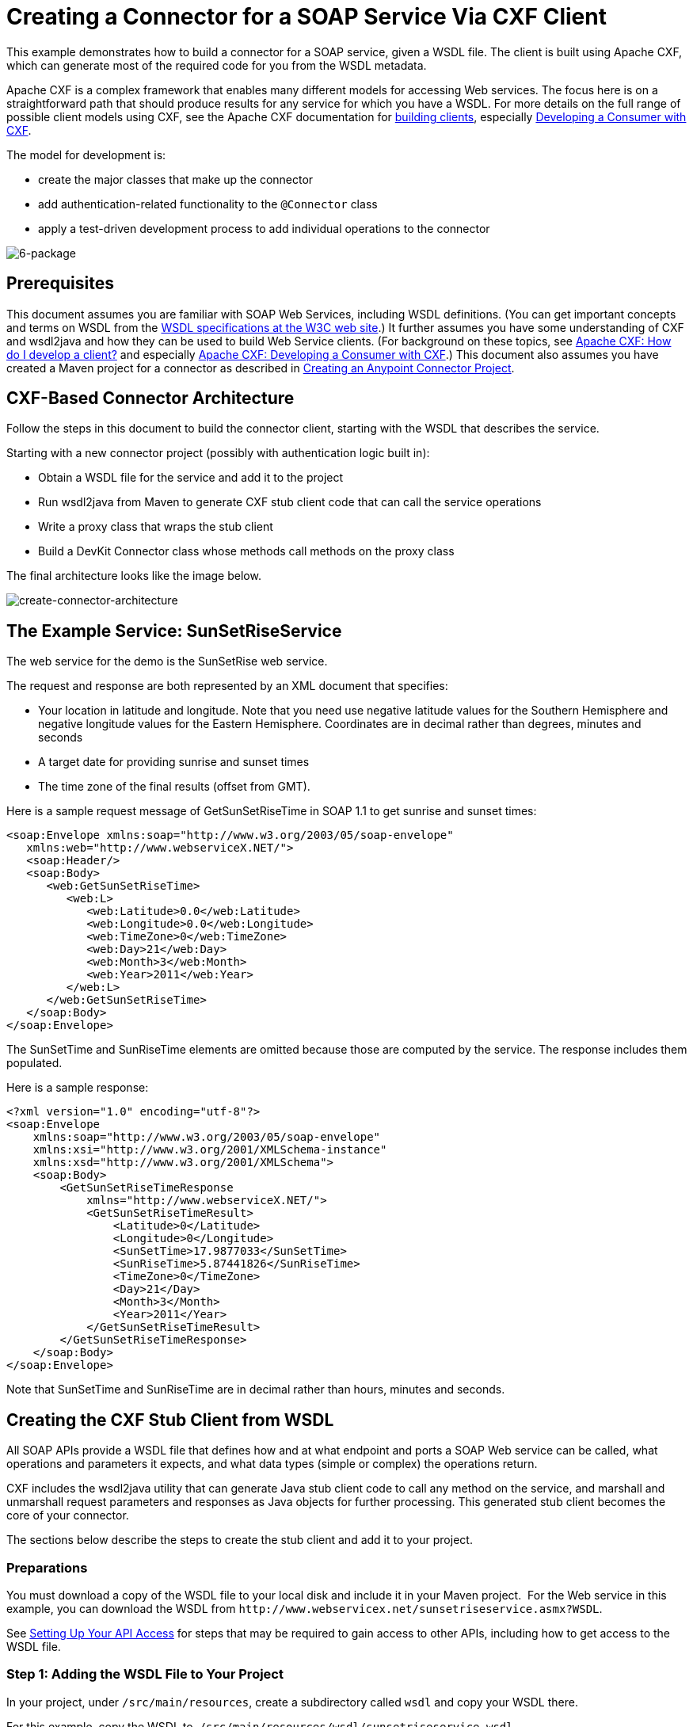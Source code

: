 = Creating a Connector for a SOAP Service Via CXF Client

This example demonstrates how to build a connector for a SOAP service, given a WSDL file. The client is built using Apache CXF, which can generate most of the required code for you from the WSDL metadata.  

Apache CXF is a complex framework that enables many different models for accessing Web services. The focus here is on a straightforward path that should produce results for any service for which you have a WSDL. For more details on the full range of possible client models using CXF, see the Apache CXF documentation for http://cxf.apache.org/docs/how-do-i-develop-a-client.html[building clients], especially http://cxf.apache.org/docs/developing-a-consumer.html[Developing a Consumer with CXF].

The model for development is:

* create the major classes that make up the connector
* add authentication-related functionality to the `@Connector` class
* apply a test-driven development process to add individual operations to the connector

image:6-package.png[6-package]

== Prerequisites

This document assumes you are familiar with SOAP Web Services, including WSDL definitions. (You can get important concepts and terms on WSDL from the http://www.w3.org/TR/wsdl20/[WSDL specifications at the W3C web site].) It further assumes you have some understanding of CXF and wsdl2java and how they can be used to build Web Service clients. (For background on these topics, see link:http://cxf.apache.org/docs/how-do-i-develop-a-client.html[Apache CXF: How do I develop a client?] and especially link:http://cxf.apache.org/docs/developing-a-consumer.html[Apache CXF: Developing a Consumer with CXF].) This document also assumes you have created a Maven project for a connector as described in link:/anypoint-connector-devkit/v/3.5/creating-an-anypoint-connector-project[Creating an Anypoint Connector Project].

== CXF-Based Connector Architecture

Follow the steps in this document to build the connector client, starting with the WSDL that describes the service. 

Starting with a new connector project (possibly with authentication logic built in):

* Obtain a WSDL file for the service and add it to the project
* Run wsdl2java from Maven to generate CXF stub client code that can call the service operations 
* Write a proxy class that wraps the stub client
* Build a DevKit Connector class whose methods call methods on the proxy class

The final architecture looks like the image below.

image:create-connector-architecture.png[create-connector-architecture]

== The Example Service: SunSetRiseService

The web service for the demo is the SunSetRise web service. 

The request and response are both represented by an XML document that specifies:

* Your location in latitude and longitude. Note that you need use negative latitude values for the Southern Hemisphere and negative longitude values for the Eastern Hemisphere. Coordinates are in decimal rather than degrees, minutes and seconds
* A target date for providing sunrise and sunset times
* The time zone of the final results (offset from GMT).

Here is a sample request message of GetSunSetRiseTime in SOAP 1.1 to get sunrise and sunset times:

[source, xml, linenums]
----
<soap:Envelope xmlns:soap="http://www.w3.org/2003/05/soap-envelope"
   xmlns:web="http://www.webserviceX.NET/">
   <soap:Header/>
   <soap:Body>
      <web:GetSunSetRiseTime>
         <web:L>
            <web:Latitude>0.0</web:Latitude>
            <web:Longitude>0.0</web:Longitude>
            <web:TimeZone>0</web:TimeZone>
            <web:Day>21</web:Day>
            <web:Month>3</web:Month>
            <web:Year>2011</web:Year>
         </web:L>
      </web:GetSunSetRiseTime>
   </soap:Body>
</soap:Envelope>
----

The SunSetTime and SunRiseTime elements are omitted because those are computed by the service. The response includes them populated.

Here is a sample response:

[source, xml, linenums]
----
<?xml version="1.0" encoding="utf-8"?>
<soap:Envelope
    xmlns:soap="http://www.w3.org/2003/05/soap-envelope"
    xmlns:xsi="http://www.w3.org/2001/XMLSchema-instance"
    xmlns:xsd="http://www.w3.org/2001/XMLSchema">
    <soap:Body>
        <GetSunSetRiseTimeResponse
            xmlns="http://www.webserviceX.NET/">
            <GetSunSetRiseTimeResult>
                <Latitude>0</Latitude>
                <Longitude>0</Longitude>
                <SunSetTime>17.9877033</SunSetTime>
                <SunRiseTime>5.87441826</SunRiseTime>
                <TimeZone>0</TimeZone>
                <Day>21</Day>
                <Month>3</Month>
                <Year>2011</Year>
            </GetSunSetRiseTimeResult>
        </GetSunSetRiseTimeResponse>
    </soap:Body>
</soap:Envelope>
----

Note that SunSetTime and SunRiseTime are in decimal rather than hours, minutes and seconds.

== Creating the CXF Stub Client from WSDL

All SOAP APIs provide a WSDL file that defines how and at what endpoint and ports a SOAP Web service can be called, what operations and parameters it expects, and what data types (simple or complex) the operations return.

CXF includes the wsdl2java utility that can generate Java stub client code to call any method on the service, and marshall and unmarshall request parameters and responses as Java objects for further processing. This generated stub client becomes the core of your connector.

The sections below describe the steps to create the stub client and add it to your project.

=== Preparations

You must download a copy of the WSDL file to your local disk and include it in your Maven project.  For the Web service in this example, you can download the WSDL from `+http://www.webservicex.net/sunsetriseservice.asmx?WSDL+`.

See link:/anypoint-connector-devkit/v/3.5/setting-up-your-api-access[Setting Up Your API Access] for steps that may be required to gain access to other APIs, including how to get access to the WSDL file.

=== Step 1: Adding the WSDL File to Your Project

In your project, under `/src/main/resources`, create a subdirectory called `wsdl` and copy your WSDL there. 

For this example, copy the WSDL to  `/src/main/resources/wsdl/sunsetriseservice.wsdl`.

[IMPORTANT]
You must save this WSDL file as a local file in your project. The CXF release included with Mule fails if you reference a remote WSDL by its URL directly.

=== Step 2: Updating Your POM File

The default POM file (where Maven stores all instructions for the build) does not include properties, dependencies and Maven plugins specific to accessing SOAP using CXF. You must add these manually into your `pom.xml` file.

==== Adding WSDL and CXF Properties to the POM

The first block of code adds several properties to your POM. These identify the CXF version to use, set the package name, and specify the location of the WSDL in the project and in the connector jar file.

.SOAP CXF Connector: Maven Properties:
[source, xml, linenums]
----
<!-- Maven should build the update site Zip file -->
<devkit.studio.package.skip>false</devkit.studio.package.skip>
 
<!--  CXF version info -->       
<cxf.version>2.5.9</cxf.version>
<cxf.version.boolean>2.6.0</cxf.version.boolean>
 
<!-- Package name, WSDL file path and location in the JAR -->
<connector.package>
    org.tutorial.sunsetrise.definition
</connector.package>
<connector.wsdl>
    ${basedir}/src/main/resources/wsdl/sunsetriseservice.wsdl
</connector.wsdl>
<connector.wsdlLocation>
    classpath:wsdl/sunsetriseservice.wsdl
</connector.wsdlLocation>
----

Add these elements within the `<properties>` element, and update `connector.wsdl` and `connector.wsdlLocation` to reflect the name of your WSDL file.  

==== Adding a Maven Dependency on CXF

The second POM update adds a dependency on the CXF module included in Mule:

.CXF Dependency:
[source, xml, linenums]
----
<dependency>
    <groupId>org.mule.modules</groupId>
    <artifactId>mule-module-cxf</artifactId>
    <version>${mule.version}</version>
    <scope>provided</scope>
</dependency>
----

Copy and paste this block of code inside the `<dependencies>` tag, near the end of the file, alongside the other <dependency> elements that are already listed. You do not have to edit this block, just add it.

==== Adding a Maven Plugin for wsdl2java

The third POM update is a `wsdl2java` Maven plugin, that generates Java classes from the WSDL file. Paste this plugin element in the `<plugins>` element inside the `<build>` element. (Make sure you don't place it in the `<pluginManagement>` element.)

You do not have to edit this block, just add it.

.Wsdl2Java POM Update:
[source,xml, linenums]
----
<plugin>
  <groupId>org.apache.cxf</groupId>
  <artifactId>cxf-codegen-plugin</artifactId>
  <version>${cxf.version}</version>
  <executions>
     <execution>
	<!-- Note that validate phase is not the usual phase
	 to run wsdl2java. This is done because DevKit requires
	 that the class be generated so it can be used in
	 the generate-sources phase by DevKit. DevKit generates
	 code from annotations etc and references the wsdl2java
	 generated output.
	-->
	<phase>validate</phase>
	<goals>
	    <goal>wsdl2java</goal>
	</goals>
	<configuration>
	    <wsdlOptions>
		<wsdlOption>
	<!-- WSDL file path -->
	<wsdl>${connector.wsdl}</wsdl>
	<!-- Pick up the WSDL from within the JAR -->
	<wsdlLocation>${connector.wsdlLocation}</wsdlLocation>
	<autoNameResolution>true</autoNameResolution>
	<extraargs>
	    <!-- Package Destination -->
	    <extraarg>-p</extraarg>
	    <!-- Name of the output package specified following -p argument
		to wsdl2java -->
	    <extraarg>
		${connector.package}
	    </extraarg>
		<!-- DataMapper compatibility requires that the
		     boolean getters and setters follow naming conventions
		     for other getters and setters.
		-->
	    <extraarg>-xjc-Xbg</extraarg>
	    <extraarg>-xjc-Xcollection-setter-injector</extraarg>
	</extraargs>
		</wsdlOption>
	    </wsdlOptions>
	</configuration>
     </execution>
  </executions>
	<dependencies>
	  <!-- Boolean getters -->
	  <dependency>
			<groupId>org.apache.cxf.xjcplugins</groupId>
			<artifactId>cxf-xjc-boolean</artifactId>
			<version>${cxf.version.boolean}</version>
		</dependency>
		<!-- Collection Setters -->
	  <dependency>
			<groupId>net.java.dev.vcc.thirdparty</groupId>
			<artifactId>collection-setter-injector</artifactId>
			<version>0.5.0-1</version>
	  </dependency>
  </dependencies>
</plugin>
----

*Notes*:

* The `connector.package`, `connector.wsdl`, and `connector.wsdlLocation` properties you added are referenced here
* The xjc-Xbg argument is included to enable wsdl2java to generate getters and setters that follow the naming convention of other Java bean getters and setters. This is required for compatibility with DataSense and DataMapper
* The wsdl2java code generation is performed during the Maven validate phase. The generated code from wsdl2java is required in the generate-sources phase of the build process, where DevKit code generation references these sources. 

Below is the full `pom.xml` file contents with the required changes for this tutorial.

.Complete POM file:
[source,xml, linenums]
----
<project xmlns="http://maven.apache.org/POM/4.0.0" xmlns:xsi="http://www.w3.org/2001/XMLSchema-instance"
    xsi:schemaLocation="http://maven.apache.org/POM/4.0.0 http://maven.apache.org/xsd/maven-4.0.0.xsd">
    <modelVersion>4.0.0</modelVersion>
    <groupId>org.tutorial</groupId>
    <artifactId>sunsetriseconnector</artifactId>
    <version>1.0</version>
    <packaging>mule-module</packaging>
    <name>Sunset Sunrise Service</name>
    <properties>
        <mule.version>3.4.0</mule.version>
        <mule.devkit.version>3.4.0</mule.devkit.version>
        <junit.version>4.9</junit.version>
        <mockito.version>1.8.2</mockito.version>
        <jdk.version>1.6</jdk.version>

        <!-- Maven should build the update site Zip file -->
        <devkit.studio.package.skip>false</devkit.studio.package.skip>
        <!--  CXF version info -->
        <cxf.version>2.5.9</cxf.version>
        <cxf.version.boolean>2.6.0</cxf.version.boolean>
        <!-- WSDL file path and location in the JAR -->
        <connector.wsdl>
            ${basedir}/src/main/resources/wsdl/sunsetriseservice.wsdl
        </connector.wsdl>
        <connector.wsdlLocation>
            classpath:wsdl/sunsetriseservice.wsdl
        </connector.wsdlLocation>
        <connector.package>
            org.tutorial.sunsetrise.definition
        </connector.package>
    </properties>
    <build>
        <pluginManagement>
            <plugins>
                <plugin>
                    <groupId>org.mule.tools.devkit</groupId>
                    <artifactId>mule-devkit-maven-plugin</artifactId>
                    <version>${mule.devkit.version}</version>
                    <extensions>true</extensions>
                </plugin>
                <plugin>
                    <groupId>org.eclipse.m2e</groupId>
                    <artifactId>lifecycle-mapping</artifactId>
                    <version>1.0.0</version>
                    <configuration>
                        <lifecycleMappingMetadata>
                            <pluginExecutions>
                                <pluginExecution>
                                    <pluginExecutionFilter>
                                        <groupId>org.mule.tools.devkit</groupId>
                                        <artifactId>mule-devkit-maven-plugin</artifactId>
                                        <versionRange>[2.0,)</versionRange>
                                        <goals>
                                            <goal>attach-test-resources</goal>
                                            <goal>filter-resources</goal>
                                            <goal>generate-sources</goal>
                                        </goals>
                                    </pluginExecutionFilter>
                                    <action>
                                        <ignore />
                                    </action>
                                </pluginExecution>
                            </pluginExecutions>
                        </lifecycleMappingMetadata>
                    </configuration>
                </plugin>
            </plugins>
        </pluginManagement>
        <plugins>
            <plugin>
                <groupId>org.apache.cxf</groupId>
                <artifactId>cxf-codegen-plugin</artifactId>
                <version>${cxf.version}</version>
                <executions>
                    <execution>
                        <!-- Note that this phase is not the usual phase to run wsdl2java...
                            this is done because DevKit requires the class be generated so it can be
                            inspected in another phase -->
                        <phase>validate</phase>
                        <goals>
                            <goal>wsdl2java</goal>
                        </goals>
                        <configuration>
                            <wsdlOptions>
                                <wsdlOption>
                                    <!-- wsdl file path -->
                                    <wsdl>${connector.wsdl}</wsdl>
                                    <!-- pick up the WSDL from within the JAR -->
                                    <wsdlLocation>${connector.wsdlLocation}</wsdlLocation>
                                    <autoNameResolution>true</autoNameResolution>
                                    <extraargs>
                                        <!-- Package Destination -->
                                        <extraarg>-p</extraarg>
                                        <extraarg>
                                            ${connector.package}
                                        </extraarg>
                                        <!-- For DataMapper compatibility, force boolean getters and setters
                                            to follow naming convention for other getters and setters. -->
                                        <extraarg>-xjc-Xbg</extraarg>
                                        <extraarg>-xjc-Xcollection-setter-injector</extraarg>
                                    </extraargs>
                                </wsdlOption>
                            </wsdlOptions>
                        </configuration>
                    </execution>
                </executions>
                <dependencies>
                    <!-- Boolean getters -->
                    <dependency>
                        <groupId>org.apache.cxf.xjcplugins</groupId>
                        <artifactId>cxf-xjc-boolean</artifactId>
                        <version>${cxf.version.boolean}</version>
                    </dependency>
                    <!-- Collection Setters -->
                    <dependency>
                        <groupId>net.java.dev.vcc.thirdparty</groupId>
                        <artifactId>collection-setter-injector</artifactId>
                        <version>0.5.0-1</version>
                    </dependency>
                </dependencies>
            </plugin>
            <plugin>
                <groupId>org.apache.maven.plugins</groupId>
                <artifactId>maven-compiler-plugin</artifactId>
                <version>2.5</version>
                <executions>
                    <execution>
                        <id>default-compile</id>
                        <configuration>
                            <compilerArgument>-proc:none</compilerArgument>
                            <source>${jdk.version}</source>
                            <target>${jdk.version}</target>
                        </configuration>
                    </execution>
                    <execution>
                        <id>default-testCompile</id>
                        <configuration>
                            <compilerArgument>-proc:none</compilerArgument>
                            <source>${jdk.version}</source>
                            <target>${jdk.version}</target>
                        </configuration>
                    </execution>
                </executions>
            </plugin>
            <plugin>
                <groupId>org.mule.tools.devkit</groupId>
                <artifactId>mule-devkit-maven-plugin</artifactId>
                <version>${mule.devkit.version}</version>
            </plugin>
            <plugin>
                <groupId>org.apache.maven.plugins</groupId>
                <artifactId>maven-javadoc-plugin</artifactId>
                <version>2.8</version>
                <executions>
                    <execution>
                        <id>attach-javadocs</id>
                        <goals>
                            <goal>jar</goal>
                        </goals>
                    </execution>
                </executions>
                <configuration>
                    <excludePackageNames>org.mule.tooling.ui.contribution:*</excludePackageNames>
                    <docletArtifact>
                        <groupId>org.mule.tools.devkit</groupId>
                        <artifactId>mule-devkit-doclet</artifactId>
                        <version>${mule.devkit.version}</version>
                    </docletArtifact>
                    <doclet>org.mule.devkit.doclet.Doclava</doclet>
                    <bootclasspath>${sun.boot.class.path}</bootclasspath>
                    <additionalparam>
                        -quiet
                        -federate JDK http://download.oracle.com/javase/6/docs/api/index.html?
                        -federationxml JDK
                        http://doclava.googlecode.com/svn/static/api/openjdk-6.xml
                        -hdf project.artifactId "${project.artifactId}"
                        -hdf project.groupId "${project.groupId}"
                        -hdf project.version "${project.version}"
                        -hdf project.name "${project.name}"
                        -hdf project.repo.name
                        "${project.distributionManagement.repository.name}"
                        -hdf project.repo.id "${project.distributionManagement.repository.id}"
                        -hdf project.repo.url
                        "${project.distributionManagement.repository.url}"
                        -hdf project.snapshotRepo.name
                        "${project.distributionManagement.snapshotRepository.name}"
                        -hdf project.snapshotRepo.id
                        "${project.distributionManagement.snapshotRepository.id}"
                        -hdf project.snapshotRepo.url
                        "${project.distributionManagement.snapshotRepository.url}"
                        -d ${project.build.directory}/apidocs
                    </additionalparam>
                    <useStandardDocletOptions>false</useStandardDocletOptions>
                    <additionalJOption>-J-Xmx1024m</additionalJOption>
                </configuration>
            </plugin>
            <plugin>
                <groupId>org.apache.maven.plugins</groupId>
                <artifactId>maven-enforcer-plugin</artifactId>
                <version>1.0-alpha-4</version>
                <executions>
                    <execution>
                        <id>enforce-maven-version</id>
                        <goals>
                            <goal>enforce</goal>
                        </goals>
                        <configuration>
                            <rules>
                                <requireMavenVersion>
                                    <version>[3.0.0,)</version>
                                </requireMavenVersion>
                                <requireJavaVersion>
                                    <version>[1.6.0,)</version>
                                </requireJavaVersion>
                            </rules>
                        </configuration>
                    </execution>
                </executions>
            </plugin>
        </plugins>
        <resources>
            <resource>
                <filtering>false</filtering>
                <directory>src/main/resources</directory>
            </resource>
            <resource>
                <filtering>true</filtering>
                <directory>src/test/resources</directory>
            </resource>
        </resources>
    </build>
    <dependencies>
        <dependency>
            <groupId>org.mule</groupId>
            <artifactId>mule-core</artifactId>
            <version>${mule.version}</version>
            <scope>provided</scope>
        </dependency>
        <dependency>
            <groupId>org.mule.modules</groupId>
            <artifactId>mule-module-spring-config</artifactId>
            <version>${mule.version}</version>
        </dependency>
        <dependency>
            <groupId>org.mule.tools.devkit</groupId>
            <artifactId>mule-devkit-annotations</artifactId>
            <version>${mule.devkit.version}</version>
        </dependency>
        <dependency>
            <groupId>org.eclipse</groupId>
            <artifactId>eclipse-workbench</artifactId>
            <version>3.6.1.M20100826-1330</version>
            <scope>provided</scope>
        </dependency>
        <dependency>
            <groupId>org.eclipse</groupId>
            <artifactId>eclipse-runtime</artifactId>
            <version>3.6.0.v20100505</version>
            <scope>provided</scope>
        </dependency>
        <dependency>
            <groupId>org.osgi</groupId>
            <artifactId>core</artifactId>
            <version>4.3.0</version>
            <scope>provided</scope>
        </dependency>
        <dependency>
            <groupId>junit</groupId>
            <artifactId>junit</artifactId>
            <version>${junit.version}</version>
            <scope>test</scope>
        </dependency>
        <dependency>
            <groupId>org.mockito</groupId>
            <artifactId>mockito-all</artifactId>
            <version>${mockito.version}</version>
            <scope>test</scope>
        </dependency>
        <dependency>
            <groupId>org.mule.tests</groupId>
            <artifactId>mule-tests-functional</artifactId>
            <version>${mule.version}</version>
            <scope>test</scope>
        </dependency>
        <dependency>
            <groupId>org.mule.modules</groupId>
            <artifactId>mule-module-cxf</artifactId>
            <version>${mule.version}</version>
            <scope>provided</scope>
        </dependency>
    </dependencies>
    <repositories>
        <repository>
            <id>mulesoft-releases</id>
            <name>MuleSoft Releases Repository</name>
            <url>http://repository.mulesoft.org/releases/</url>
            <layout>default</layout>
        </repository>
        <repository>
            <id>mulesoft-snapshots</id>
            <name>MuleSoft Snapshots Repository</name>
            <url>http://repository.mulesoft.org/snapshots/</url>
            <layout>default</layout>
        </repository>
        <repository>
            <id>codehaus-releases</id>
            <name>CodeHaus Releases</name>
            <url>http://repository.codehaus.org/</url>
        </repository>
    </repositories>
    <pluginRepositories>
        <pluginRepository>
            <id>mulesoft-plugin-releases</id>
            <name>MuleSoft Release Repository</name>
            <url>http://repository.mulesoft.org/releases/</url>
            <releases>
                <enabled>true</enabled>
            </releases>
            <snapshots>
                <enabled>false</enabled>
            </snapshots>
        </pluginRepository>
        <pluginRepository>
            <id>mulesoft-plugin-snapshots</id>
            <name>MuleSoft Snapshot Repository</name>
            <url>http://repository.mulesoft.org/snapshots/</url>
            <releases>
                <enabled>false</enabled>
            </releases>
            <snapshots>
                <enabled>true</enabled>
            </snapshots>
        </pluginRepository>
    </pluginRepositories>
</project>
----

=== Step 3: Rebuilding the Project with New Dependencies

Now that your POM file includes these additions, you need to perform a clean build and install of your project. 

You can run the following Maven command on the command line, from the directory where the project exists:

[source]
----
mvn clean install
----

This command invokes Maven with two goals:

* `clean` tells Maven to wipe out all previous build contents
* `install` tells Maven to use wsdl2java to generate the CXF client code; compile all the code for the project; run any defined tests, package the compiled code as an Eclipse update site, and install it in the local Maven repository. (Any failure during this process, such as a failed build or test, stops Maven from attempting subsequent goals.)

For more details on this process, see link:http://maven.apache.org/guides/introduction/introduction-to-the-lifecycle.html[Introduction to the Build Lifecycle] at the Apache Maven project.

Your preferred IDE should include support for this process as well. For example, in Eclipse you can select the project, then invoke *Run as > Maven Build.*

When the build is complete, you finds the files generated by Maven using `wsdl2java` in the folder `target/generated-sources/cxf`.

image:folder-structure.png[folder-structure]

==== Adding the Generated Source Folder to the IDE Build Path

[IMPORTANT]
If the target/generate-sources/cxf source folder generated in the previous step is not present in your build path, follow the steps below.

You must add the target/generated-sources/cxf folder from the previous step to the build path as recognized by your IDE.

. Import or re-import your Maven project to your IDE, as described in "Importing a Maven Project into Eclipse/Mule Studio" in link:/anypoint-connector-devkit/v/3.5/creating-an-anypoint-connector-project[Creating an Anypoint Connector Project].
. Look for the folder `target/generated-sources/cxf`.
. Right-click the folder name, then select *Build Path* > *Use as Source Folder*.
+
image:SOAP1.png[SOAP1]

This tells your IDE that this folder should by default be treated as part of the source code. 

[IMPORTANT]
In general, you should not modify these generated classes, because every time wsdl2java is run, these files are recreated. If the service definition changes, update the local WSDL, then run `mvn clean` before your next build.

=== Understanding the Stub Client Code Generated by WSDL2JAVA

The Java source files generated correspond to the service as described by the contents of the WSDL.

The WSDL describes a service,  accessible via several ports (or endpoints). Each port supports a specific protocol and exposes a set of operations for the service. Each operation accepts and returns objects (in XML format), of types also defined in the WSDL. 

The generated code from wsdl2java provides a Java stub client implementation for the Web service. Classes and interfaces defined in the generated code correspond to the service, ports, operations, and types defined in the WSDL. 

For this example, the most interesting generated code is: 

* `SunSetRiseService` class – the top-level class, corresponding to the service
* `SunSetRiseServiceSoap` interface – exposes an interface that describes the `getSunSetRiseTime()` method, which corresponds to the operation available on the SOAP port

Once you have these, it takes only a few lines of code to call any operation on the service:

* Instantiate the service and the port
* Call operations against the port object, using the type classes to create arguments and responses as Java objects

[NOTE]
====
*CXF and JAX-WS Web Service Annotations*

The generated stub client code makes extensive use of JAX-WS annotations, and can thus be a bit difficult to decipher completely. Fortunately, you do not need to understand the details of this generated code to use it. For details about the individual annotations used, see link:http://cxf.apache.org/docs/developing-a-service.html#DevelopingaService-AnnotatingtheCode[Apache CXF: Developing a Service].
====


Also important is class `LatLonDate`, the entity class that defines the object used to pass latitude/longitude/date data to and return it from the `getSunSetRiseTime()` operation. 

=== Creating the SOAP Proxy Class

Now, build the proxy class that calls the stub client. This class is produced by hand-coding; DevKit does not generate any of this for you.

=== Creating the Proxy Client Class Definition

Here you create a class of your own – for this example, in package `org.tutorial.sunsetrise.client`, create class `SunSetRiseProxyClient`. 

First, add the following imports:

[source, code, linenums]
----
import java.net.URL;
import org.mule.api.ConnectionException;
import org.mule.api.ConnectionExceptionCode;
import org.tutorial.sunsetrise.definition.SunSetRiseService;
import org.tutorial.sunsetrise.definition.SunSetRiseServiceSoap;
import org.tutorial.sunsetrise.definition.LatLonDate;
----

Then, add the following code to the class definition, that creates the service and port instances:

[source, java, linenums]
----
public class SunSetRiseProxyClient {
     
        private SunSetRiseServiceSoap port;
         
        public SunSetRiseProxyClient() {}
         
        public void initialize() throws ConnectionException {
            SunSetRiseService svc;
            // pick up the WSDL from the location in the JAR       
            URL url= SunSetRiseService.class.getClassLoader().getResource("wsdl/sunsetriseservice.wsdl");
            svc = new SunSetRiseService(url);
             
            port = svc.getSunSetRiseServiceSoap();
             
            // Configure Authentication headers here, if the service uses them.
            // Add parameters as needed to initialize() to pass them in from connector
        }
 
/* Add operations here */    
}
----

The `initialize()` method, which creates the port instance used to call methods on the stub client, is ultimately called from the `@Connect` method of the `@Connector` class.

[IMPORTANT]
====
*Authentication in the Proxy Client Class*

This example does not include any authentication. The API at WebserviceX.net used in this sample does not require authentication. It does use the connection management annotations which provide for multitenancy support.

In a connector that does support authentication, the proxy class is responsible for providing any authentication-related logic that wraps around the CXF stub class. For example, the proxy client class may have to add headers or additional URL parameters to the request, to pass any tokens or credentials. The `@Connector` class should have properties that hold credentials that are then passed to the proxy client instance.

The different authentication methods are discussed in link:/anypoint-connector-devkit/v/3.5/authentication-methods[Authentication Methods]; find your authentication method and refer to the examples for guidance on how to add authentication handling in the proxy client.
====

== Preparing the @Connector Class

The main `@Connector` class wraps the client logic class created in the previous step and includes the annotations needed for a Mule Connector. It defines the methods for operations that your connector  exposes in Mule.  

The skeleton `@Connector` class created from the DevKit Maven archetype is the starting point for this work.

.sunsetriseConnector.java – as generated by DevKit:
[source, code, linenums]
----
/**
 * This file was automatically generated by the Mule DevKit
 */
package org.tutorial.sunsetrise;
import org.mule.api.annotations.Connector;
import org.mule.api.annotations.Connect;
import org.mule.api.annotations.ValidateConnection;
import org.mule.api.annotations.ConnectionIdentifier;
import org.mule.api.annotations.Disconnect;
import org.mule.api.annotations.param.ConnectionKey;
import org.mule.api.ConnectionException;
import org.mule.api.annotations.Configurable;
import org.mule.api.annotations.Processor;
/**
 * Cloud Connector
 *
 * @author MuleSoft, Inc.
 */
@Connector(name="sunsetrise", schemaVersion="1.0-SNAPSHOT")
public class SunsetriseConnector
{
    /**
     * Configurable
     */
    @Configurable
    private String myProperty;
    /**
     * Set property
     *
     * @param myProperty My property
     */
    public void setMyProperty(String myProperty)
    {
        this.myProperty = myProperty;
    }
    /**
     * Get property
     */
    public String getMyProperty()
    {
        return this.myProperty;
    }
    /**
     * Connect
     *
     * @param username A username
     * @param password A password
     * @throws ConnectionException
     */
    @Connect
    public void connect(@ConnectionKey String username, String password)
        throws ConnectionException {
        /**
         * CODE FOR ESTABLISHING A CONNECTION GOES IN HERE
         */
    }
    /**
     * Disconnect
     */
    @Disconnect
    public void disconnect() {
        /**
         * CODE FOR CLOSING A CONNECTION GOES IN HERE
         */
    }
    /**
     * Are we connected
     */
    @ValidateConnection
    public boolean isConnected() {
        return true;
    }
    /**
     * Are we connected
     */
    @ConnectionIdentifier
    public String connectionId() {
        return "001";
    }
    /**
     * Custom processor
     *
     * {@sample.xml ../../../doc/sunsetrise-connector.xml.sample sunsetrise:my-processor}
     *
     * @param content Content to be processed
     * @return Some string
     */
    @Processor
    public String myProcessor(String content)
    {
        /**
         * MESSAGE PROCESSOR CODE GOES HERE
         */
        return content;
    }
}
----

Make the following changes to the `@Connector` class skeleton to link the `@Connector` class to the underlying proxy class and add connection management support.

* Import the the proxy client class definition:

[source, code, linenums]
----
import org.tutorial.sunsetrise.client.SunSetRiseProxyClient;
----

* Add to the class a property that holds the instance of the connector class:

[source, java, linenums]
----
public class SunSetRiseConnector
{
    private SunSetRiseProxyClient client;
     
...
----

* To support connection management, add the `@Connect`, `@Disconnect`, `@ValidateConnection` and `@ConnectionIdentifier` methods inside the class definition, as well as the `@ConnectionKey`, as shown below.

[source, code, linenums]
----
/**
     * Connect
     *
     * @param username A username
     * @param password A password. (Ignored, for this connector.)
     * @throws ConnectionException
     */
    @Connect
    public void connect(@ConnectionKey String username, String password)
        throws ConnectionException {
        /**
         * "Establish connection" here =
         * "create proxy client and port for later method calls"
         */
         
        client = new SunSetRiseProxyClient();
        client.initialize();
    }
    /**
     * Disconnect
     */
    @Disconnect
    public void disconnect() {
        client=null;
    }
    /**
     * Are we connected
     */
    @ValidateConnection
    public boolean isConnected() {
        return (client!=null);
    }
    /**
     * Connection Identifier
     */
    @ConnectionIdentifier
    public String connectionId() {
        return "SunSetRise-";
    }
----

Note that the `@Connect` method here instantiates and initializes the port from the proxy client the first time `connect()` is called, and saves the proxy client instance in `client`.

You may need to add the client class as a variable of the connector. For example: 

[source, code, linenums]
----
SunSetRiseProxyClient client = null ;
----

=== Adding an Operation to the Connector

Adding an operation to the connector requires the following steps:

* Import any entity classes referenced in the operation
* Add a method for the operation in the proxy class that calls the stub client
* Add a `@Processor` method in the `@Connector` class that calls the new proxy class method
* Add any required Javadoc (including XML snippets) to the `@Processor` method 

You may also have to add `@Configurable` properties to the connector, depending on your situation.  

Finally, you should add unit tests to validate the behavior of the operation on a variety of inputs and failure situations.

[IMPORTANT]
====
*Apply a Test-Driven Approach*

Based on MuleSoft experience, most successful connector implementation projects follow a cycle similar to test-driven development when building out operations on a connector:

* Determine detailed requirements for the operation – entities (POJOs or Maps with specific content) that it can accept as input or return as responses; any edge cases like invalid values, values of the wrong type, and so on; and what exceptions the operation may raise
* Implement JUnit tests that cover those requirements
* Implement enough of your operation to pass those tests, including creating new entity classes and exceptions
* Update your `@Connector` class and other code with the comments that populate the Javadoc related to the operation

Iterate until you cover all the scenarios covered in your requirements for a given operation. Then use the same cycle to implement each operation, until your connector functionality is complete.

If your client library is well-documented, the expected behaviors for operations should be clear, and you may be able to get away with less unit testing for edge cases and certain exceptional situations – but bear in mind that your connector is only as reliable as the Java client you based it on.

You may ask, "When do I try my connector in Studio?" It is useful, as well as gratifying, to manually test each operation as you go, in addition to the automated JUnit tests. Testing each operation allows you to:

* See basic operation functionality in action as you work on it, which gives you a sense of progress
* See how the connector appears in the Studio UI, something the automated unit tests cannot show you. For example, text from the Javadoc comments is used to populate tooltips for the fields in the dialog boxes in the connector

Manual testing provides the opportunity to polish the appearance of the connector, improve the experience with sensible defaults, and so on. 

However, this does not diminish the value of the test-driven approach. Many connector development projects have bogged down or produced hard-to-use connectors because of a failure to define tests as you define the operations, which it seems like (and is) more work up front, but does pay off – you get a better result, faster.
====

=== Adding a Proxy Class Method for the Operation

For each operation you plan to expose on the final connector, add a method to the proxy class that calls the corresponding method on the stub client. The stub client exposes all methods described in the WSDL; if you do not want to expose all operations of the service in your connector, simply omit the unneeded operations from the proxy client and `@Connector` class.

For this example, update class `SunSetRiseProxyClient` to expose the `getSunSetRiseTime()` operation, which uses instances of `org.tutorial.sunsetrise.definition.LatLonDate` as both parameter and return value. Import `LatLonDate` into the proxy class definition.

[source, code, linenums]
----
// Add to imports
import org.tutorial.sunsetrise.definition.LatLonDate;
...
// Add proxy class method for getSunSetRiseTime() operation
  public LatLonDate getSunSetRiseTime(LatLonDate in) {
// One can do pre-call validation here on the input parameter etc.
  return port.getSunSetRiseTime(in);
}
----

.Complete code for `SunSetRiseProxyClient` is:
[source,java, linenums]
----
package org.tutorial.sunsetrise.client;
import java.net.MalformedURLException;
import java.net.URL;
import org.mule.api.ConnectionException;
import org.mule.api.ConnectionExceptionCode;
import org.tutorial.sunsetrise.definition.SunSetRiseService;
import org.tutorial.sunsetrise.definition.SunSetRiseServiceSoap;
import org.tutorial.sunsetrise.definition.LatLonDate;
public class SunSetRiseProxyClient {

        private SunSetRiseServiceSoap port;

        public SunSetRiseProxyClient() {}

        public void initialize(String wsdlLocation) throws ConnectionException {
            SunSetRiseService svc;

            try {
                svc = new SunSetRiseService(new URL(wsdlLocation));
            } catch (MalformedURLException e) {
                // This is an Exception used by Mule at Connection Time
                throw new ConnectionException(ConnectionExceptionCode.UNKNOWN,
                     "", "The URL of the WSDL location is malformed");
            }

            port = svc.getSunSetRiseServiceSoap();

            // Configure Authentication headers if the service uses them.

        }
        public LatLonDate getSunSetRiseTime(LatLonDate in) {
            return port.getSunSetRiseTime(in);
        }

}
----

=== Adding @Processor Method to @Connector Class

In the `@Connector` class, you must:

* Import any entity classes needed for the operation
* Add a `@Processor` method for the operation that calls the operation's method on the proxy client class

For this example, import the `LatLonDate` class:

[source, code, linenums]
----
import org.tutorial.sunsetrise.definition.LatLonDate;
----

Then add the `getSunSetRiseTime()` method as shown below:

[source, code, linenums]
----
/**
 * Custom processor
 *
 * {@sample.xml ../../../doc/sunsetrise-connector.xml.sample sunsetrise-connector:get-sun-set-rise-time}
 *
 * @param in A LatLonDate object, with latitude, longitude, month, date, and year initialized. Defaults to the payload.
 * @return Latitude, Longitude, Date, Sunrise and Sunset times, and a Timezone value in a LatLonDate
 */
@Processor
public LatLonDate getSunSetRiseTime(@Optional @Default("#[payload]") LatLonDate in)
{
	return client.getSunSetRiseTime(in);
}
----

Note the use of the `@Optional` and `@Default` annotations. These specify that if no argument is specified, the operation should take the payload as its argument.

The parameters to the `@Processor` method are automatically exposed in the property dialog for the connector as operation parameters, with the tooltips determined by the corresponding `@param` comments.

=== Adding XML Configuration Examples for JavaDoc

DevKit enforces JavaDoc documentation of your methods. One of the things you must add is an XML sample of the inputs required by each connector method. link:/anypoint-connector-devkit/v/3.5/creating-reference-documentation[Learn more about JavaDoc annotations for DevKit].

In the `@Connector` class source code, the following comment text links the method to its required XML sample:

[source, code, linenums]
----
* {@sample.xml ../../../doc/sunsetrise-connector.xml.sample sunsetrise-connector:get-sun-set-rise-time}
----

You can see the sample code snippets file in the doc folder in the DevKit generated project. 

DevKit created this file, but you need to populate it with example Mule XML configurations for each operation. For this example, add the following to the file to document the `getSunSetRiseTime()` operation:

[source, xml, linenums]
----
<!-- BEGIN_INCLUDE(sunsetrise-connector:get-sun-set-rise-time) -->
<sunsetrise:get-sun-set-rise-time latitude="40.4" longitude="32.25" month="7" day="12" year="2013" />
<!-- END_INCLUDE(sunsetrise-connector:get-sun-set-rise-time) -->
----

When you build the JavaDoc, the sample above is inserted into the documentation.

See link:/anypoint-connector-devkit/v/3.5/creating-reference-documentation[Creating DevKit Connector Documentation]
for full information on filling in the JavaDoc for your connector.

== Putting It All Together

You can build and test your connector once you have completed at least the following tasks:

* Created the stub client with wsdl2java and maven
* Created the proxy client class with an initialize method and at least one operation
* Added a `@Processor` method on the `@Connector` class that calls the operation
* Provided the required documentation and unit tests

Once you complete this process, you can locate the SunSetRise connector in the palette.

You can build a simple flow to demo the connector, as shown below.

[tabs]
------
[tab,title="Studio Visual Editor"]
....
image:studio-config-2.png[studio-config-2]

image:studio-config.png[studio-config]
....
[tab,title="XML Editor"]
....
[source, xml, linenums]
----
<mule xmlns:sunsetrise="http://www.mulesoft.org/schema/mule/sunsetrise" xmlns:http="http://www.mulesoft.org/schema/mule/http" xmlns:json="http://www.mulesoft.org/schema/mule/json" xmlns="http://www.mulesoft.org/schema/mule/core" xmlns:doc="http://www.mulesoft.org/schema/mule/documentation" xmlns:spring="http://www.springframework.org/schema/beans" xmlns:xsi="http://www.w3.org/2001/XMLSchema-instance" xsi:schemaLocation="http://www.springframework.org/schema/beans http://www.springframework.org/schema/beans/spring-beans-current.xsd
    http://www.mulesoft.org/schema/mule/core http://www.mulesoft.org/schema/mule/core/current/mule.xsd
    http://www.mulesoft.org/schema/mule/json http://www.mulesoft.org/schema/mule/json/current/mule-json.xsd
    http://www.mulesoft.org/schema/mule/http http://www.mulesoft.org/schema/mule/http/current/mule-http.xsd
    http://www.mulesoft.org/schema/mule/sunsetrise http://www.mulesoft.org/schema/mule/sunsetrise/1.0-SNAPSHOT/mule-sunsetrise.xsd">
    <sunsetrise:config name="SunSetRise_Service" username="foo" doc:name="SunSetRise Service">
        <sunsetrise:connection-pooling-profile initialisationPolicy="INITIALISE_ONE" exhaustedAction="WHEN_EXHAUSTED_GROW"/>
        <reconnect/>
    </sunsetrise:config>
    <flow name="SunRiseFlowFlow1" doc:name="SunRiseFlowFlow1">
        <http:inbound-endpoint exchange-pattern="request-response" host="localhost" port="8081" doc:name="HTTP" path="demoflow"/>
 
        <sunsetrise:get-sun-set-rise-time config-ref="SunSetRise" doc:name="SunSetRise">
            <sunsetrise:in latitude="15" longitude="0" timeZone="0" day="12" month="12" year="2014" sunRiseTime="0.0" sunSetTime="0.0"/>
        </sunsetrise:get-sun-set-rise-time>
        <json:object-to-json-transformer doc:name="Object to JSON"/>
        <http:response-builder status="200" contentType="application/json" doc:name="HTTP Response Builder">
            <http:cache-control noCache="true" noStore="true"/>
        </http:response-builder>
    </flow>
</mule>
----
....
------

== Next Steps

Once you get through the process above, you have a working SOAP CXF connector. You can:

* Add more operations using the same process
* Check out other link:/anypoint-connector-devkit/v/3.5/anypoint-connector-examples[examples]
* See link:/anypoint-connector-devkit/v/3.5/installing-and-testing-your-connector-in-studio[Installing and Testing Your Connector] for the steps to follow in order to build your connector and install it into Studio.
